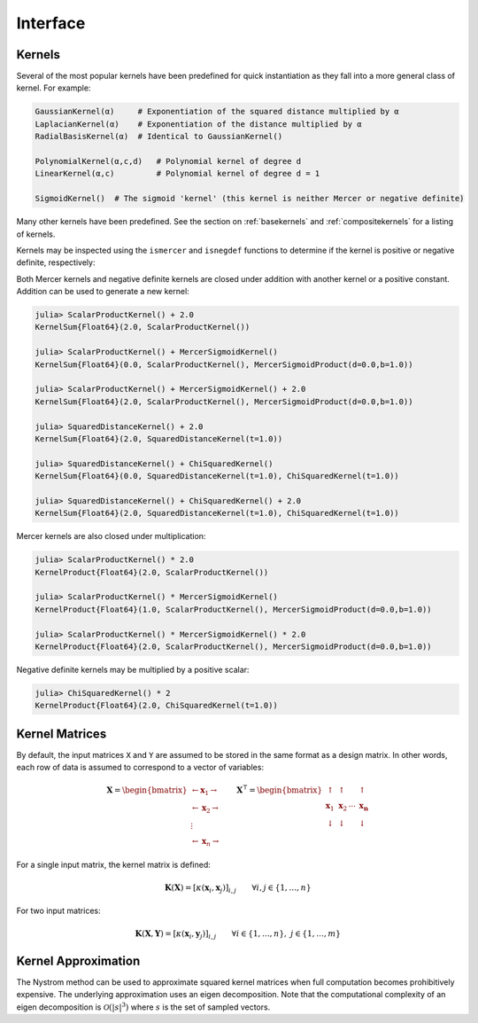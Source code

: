 Interface
=========

Kernels
-------

Several of the most popular kernels have been predefined for quick instantiation as they fall
into a more general class of kernel. For example:

.. code-block:: julia

    GaussianKernel(α)     # Exponentiation of the squared distance multiplied by α
    LaplacianKernel(α)    # Exponentiation of the distance multiplied by α
    RadialBasisKernel(α)  # Identical to GaussianKernel()

    PolynomialKernel(α,c,d)   # Polynomial kernel of degree d
    LinearKernel(α,c)         # Polynomial kernel of degree d = 1

    SigmoidKernel()  # The sigmoid 'kernel' (this kernel is neither Mercer or negative definite)

Many other kernels have been predefined. See the section on :ref:`basekernels` and 
:ref:`compositekernels` for a listing of kernels.

Kernels may be inspected using the ``ismercer`` and ``isnegdef`` functions to determine if the
kernel is positive or negative definite, respectively:

.. function:: ismercer(::Kernel)

    Returns ``true`` if the kernel type is a Mercer kernel.

.. function:: isnegdef(::Kernel)

    Returns ``true`` if the kernel type is a negative definite kernel.

Both Mercer kernels and negative definite kernels are closed under addition with another kernel
or a positive constant. Addition can be used to generate a new kernel:

.. code-block:: julia

    julia> ScalarProductKernel() + 2.0
    KernelSum{Float64}(2.0, ScalarProductKernel())

    julia> ScalarProductKernel() + MercerSigmoidKernel()
    KernelSum{Float64}(0.0, ScalarProductKernel(), MercerSigmoidProduct(d=0.0,b=1.0))

    julia> ScalarProductKernel() + MercerSigmoidKernel() + 2.0
    KernelSum{Float64}(2.0, ScalarProductKernel(), MercerSigmoidProduct(d=0.0,b=1.0))

    julia> SquaredDistanceKernel() + 2.0
    KernelSum{Float64}(2.0, SquaredDistanceKernel(t=1.0))

    julia> SquaredDistanceKernel() + ChiSquaredKernel()
    KernelSum{Float64}(0.0, SquaredDistanceKernel(t=1.0), ChiSquaredKernel(t=1.0))

    julia> SquaredDistanceKernel() + ChiSquaredKernel() + 2.0
    KernelSum{Float64}(2.0, SquaredDistanceKernel(t=1.0), ChiSquaredKernel(t=1.0))

Mercer kernels are also closed under multiplication:

.. code-block:: julia

    julia> ScalarProductKernel() * 2.0
    KernelProduct{Float64}(2.0, ScalarProductKernel())

    julia> ScalarProductKernel() * MercerSigmoidKernel()
    KernelProduct{Float64}(1.0, ScalarProductKernel(), MercerSigmoidProduct(d=0.0,b=1.0))

    julia> ScalarProductKernel() * MercerSigmoidKernel() * 2.0
    KernelProduct{Float64}(2.0, ScalarProductKernel(), MercerSigmoidProduct(d=0.0,b=1.0))

Negative definite kernels may be multiplied by a positive scalar:

.. code-block:: julia

    julia> ChiSquaredKernel() * 2
    KernelProduct{Float64}(2.0, ChiSquaredKernel(t=1.0))


Kernel Matrices
----------------

By default, the input matrices ``X`` and ``Y`` are assumed to be stored in the same format as a
design matrix. In other words, each row of data is assumed to correspond to a vector of variables:

.. math:: \mathbf{X} = \begin{bmatrix} \leftarrow \mathbf{x}_1 \rightarrow  \\ \leftarrow \mathbf{x}_2 \rightarrow   \\ \vdots \\ \leftarrow \mathbf{x}_n \rightarrow \end{bmatrix}
          \qquad
          \mathbf{X}^{\intercal} = \begin{bmatrix} \uparrow & \uparrow & & \uparrow  \\ \mathbf{x}_1 & \mathbf{x}_2 & \cdots & \mathbf{x_n}   \\ \downarrow & \downarrow & & \downarrow \end{bmatrix}

For a single input matrix, the kernel matrix is defined:

.. math:: \mathbf{K}(\mathbf{X}) = \left[\kappa(\mathbf{x}_i,\mathbf{x}_j)\right]_{i,j} \qquad \forall i, j \in \{1, \dots, n\}

For two input matrices:

.. math:: \mathbf{K}(\mathbf{X}, \mathbf{Y}) = \left[\kappa(\mathbf{x}_i,\mathbf{y}_j)\right]_{i,j} \qquad \forall i \in \{1, \dots, n\}, \; j \in \{1, \dots, m\}

.. function:: kernelmatrix(κ::Kernel{T}, X::Matrix{T}; is_trans::Bool, store_upper::Bool, symmetrize::Bool)

    Compute the square kernel matrix of ``X``. Returns kernel matrix ``K``. Type ``T`` may be any
    subtype of ``FloatingPoint``. The following optional arguments may be used positionally or as 
    keyword arguments:

     ``is_trans = false``
       Set ``is_trans = true`` when each column of ``X`` corresponds to a vector of variables.
       Otherwise, each row of ``X`` is treated as a vector of variables.
     ``store_upper = true``
       Set ``store_upper = true`` to compute the upper triangle of the kernel matrix of ``X``. 
       Otherwise, the lower triangle will be computed. This argument will have no impact on the 
       output matrix when ``symmetrize = true``.
     ``symmetrize = true``
       Set ``symmetrize = true`` to copy the contents of the computed triangle to the uncomputed
       triangle.

    If the matrix ``K`` has been pre-allocated, the following method may be used to overwrite 
    ``K`` instead of allocating a new array:

    .. code-block:: julia

        kernelmatrix!(K, κ, X, is_trans, store_upper, symmetrize)


.. function:: kernelmatrix(κ::Kernel{T}, X::Matrix{T}, Y::Matrix{T}, is_trans::Bool)

    Compute the rectangular kernel matrix of ``X`` and ``Y``. Returns kernel matrix ``K``. Type 
    ``T`` may be any subtype of ``FloatingPoint``. The following optional argument may be used 
    positionally or as a keyword argument:

     ``is_trans = false``
       Set ``is_trans = true`` when each column of ``X`` and ``Y`` corresponds to a vector of 
       variables. Otherwise, each row of ``X`` and ``Y`` is treated as a vector of variables.

    If the matrix ``K`` has been pre-allocated, the following method may be used to overwrite 
    ``K`` instead of allocating a new array:

    .. code-block:: julia

        kernelmatrix!(K, κ, X, Y, is_trans)

Kernel Approximation
--------------------

The Nystrom method can be used to approximate squared kernel matrices when full computation becomes
prohibitively expensive. The underlying approximation uses an eigen decomposition. Note that the 
computational complexity of an eigen decomposition is :math:`\mathcal{O}(|s|^3)` where :math:`s`
is the set of sampled vectors.

.. function:: nystrom(κ::Kernel{T}, X::Matrix{T}, s::Array{U}; is_trans::Bool, store_upper::Bool, symmetrize::Bool)

    Compute the Nystrom approximation of the square kernel matrix of ``X``. Returns kernel matrix
    ``K``. Type ``T`` may be any subtype of ``FloatingPoint`` and ``U`` may be any subtype of 
    ``Integer``. The array ``S`` must be a list of observations that have been selected as a 
    sample. The sample may be selected with replacement. The following optional arguments may be 
    used positionally or as keyword arguments:

     ``is_trans = false``
       Set ``is_trans = true`` when each column of ``X`` corresponds to a vector of variables.
       Otherwise, each row of ``X`` is treated as a vector of variables.
     ``store_upper = true``
       Set ``store_upper = true`` to compute the upper triangle of the kernel matrix of ``X``. 
       Otherwise, the lower triangle will be computed. This argument will have no impact on the 
       output matrix when ``symmetrize = true``.
     ``symmetrize = true``
       Set ``symmetrize = true`` to copy the contents of the computed triangle to the uncomputed
       triangle.

    If the matrix ``K`` has been pre-allocated, the following method may be used to overwrite 
    ``K`` instead of allocating a new array:

    .. code-block:: julia

        nystrom!(K, κ, X, s, is_trans, store_upper, symmetrize)

